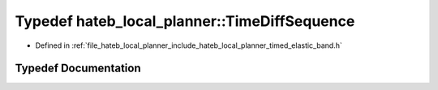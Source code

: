 .. _exhale_typedef_namespacehateb__local__planner_1a6ee10d61c614b0238212192794ba76a2:

Typedef hateb_local_planner::TimeDiffSequence
=============================================

- Defined in :ref:`file_hateb_local_planner_include_hateb_local_planner_timed_elastic_band.h`


Typedef Documentation
---------------------


.. doxygentypedef:: hateb_local_planner::TimeDiffSequence
   :project: CoHAN2.0